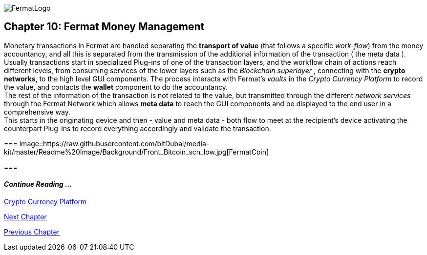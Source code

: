 :numbered!: 
image::https://raw.githubusercontent.com/bitDubai/media-kit/master/Readme%20Image/Fermat%20Logotype/Fermat_Logo_3D.png[FermatLogo]
== Chapter 10: Fermat Money Management

Monetary transactions in Fermat are handled separating the *transport of value* (that follows a specific _work-flow_) from the money accountancy, and all this is separated from the transmission of the additional information of the transaction ( the meta data ). +
Usually transactions start in specialized Plug-ins of one of the transaction layers, and the workflow chain of actions reach different levels, from consuming services of the lower layers such as the _Blockchain superlayer_ , connecting with the *crypto networks*, to the high level GUI components. The process interacts with Fermat's _vaults_ in the _Crypto Currency Platform_ to record the value, and contacts the *wallet* component to do the accountancy. + 
The rest of the information of the transaction is not related to the value, but transmitted through the different _network services_ through the Fermat Network which allows *meta data* to reach the GUI components and be displayed to the end user in a comprehensive way. +
This starts in the originating device and then - value and meta data - both flow to meet at the recipient's device activating the counterpart Plug-ins to record everything accordingly and validate the transaction.

===
image::https://raw.githubusercontent.com/bitDubai/media-kit/master/Readme%20Image/Background/Front_Bitcoin_scn_low.jpg[FermatCoin]

===
  
==== _Continue Reading ..._
link:book-chapter-12.asciidoc[Crypto Currency Platform]

link:book-chapter-11.asciidoc[Next Chapter]

link:book-chapter-09.asciidoc[Previous Chapter]
 


